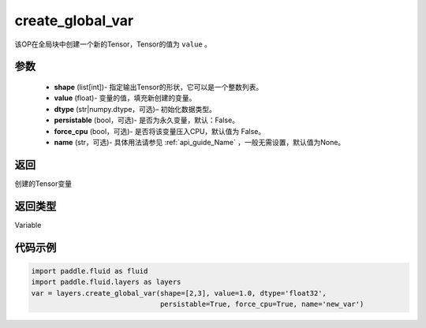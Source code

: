 .. _cn_api_fluid_layers_create_global_var:

create_global_var
-------------------------------

.. py:function:: paddle.fluid.layers.create_global_var(shape,value,dtype,persistable=False,force_cpu=False,name=None)

该OP在全局块中创建一个新的Tensor，Tensor的值为 ``value`` 。

参数
::::::::::::

    - **shape** (list[int])- 指定输出Tensor的形状，它可以是一个整数列表。
    - **value** (float)- 变量的值，填充新创建的变量。
    - **dtype** (str|numpy.dtype，可选)– 初始化数据类型。
    - **persistable** (bool，可选)- 是否为永久变量，默认：False。
    - **force_cpu** (bool，可选)- 是否将该变量压入CPU，默认值为 False。
    - **name** (str，可选)- 具体用法请参见 :ref:`api_guide_Name` ，一般无需设置，默认值为None。

返回
::::::::::::
创建的Tensor变量

返回类型
::::::::::::
Variable

代码示例
::::::::::::

.. code-block:: python

    import paddle.fluid as fluid
    import paddle.fluid.layers as layers
    var = layers.create_global_var(shape=[2,3], value=1.0, dtype='float32',
                                   persistable=True, force_cpu=True, name='new_var')









